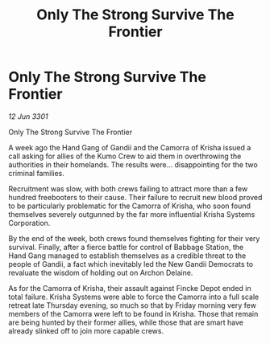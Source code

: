 :PROPERTIES:
:ID:       8b29d94a-f5c1-41b6-8a55-fb9b5a7a4b0f
:END:
#+title: Only The Strong Survive The Frontier
#+filetags: :galnet:

* Only The Strong Survive The Frontier

/12 Jun 3301/

Only The Strong Survive The Frontier 
 
A week ago the Hand Gang of Gandii and the Camorra of Krisha issued a call asking for allies of the Kumo Crew to aid them in overthrowing the authorities in their homelands. The results were... disappointing for the two criminal families. 

Recruitment was slow, with both crews failing to attract more than a few hundred freebooters to their cause. Their failure to recruit new blood proved to be particularly problematic for the Camorra of Krisha, who soon found themselves severely outgunned by the far more influential Krisha Systems Corporation. 

By the end of the week, both crews found themselves fighting for their very survival. Finally, after a fierce battle for control of Babbage Station, the Hand Gang managed to establish themselves as a credible threat to the people of Gandii, a fact which inevitably led the New Gandii Democrats to revaluate the wisdom of holding out on Archon Delaine. 

As for the Camorra of Krisha, their assault against Fincke Depot ended in total failure. Krisha Systems were able to force the Camorra into a full scale retreat late Thursday evening, so much so that by Friday morning very few members of the Camorra were left to be found in Krisha. Those that remain are being hunted by their former allies, while those that are smart have already slinked off to join more capable crews.
